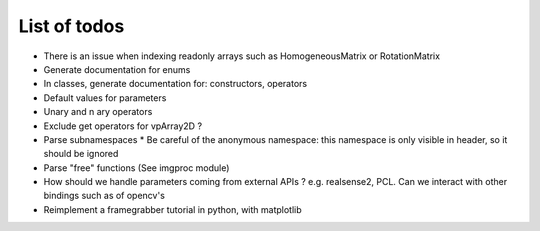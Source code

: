 List of todos
======================

* There is an issue when indexing readonly arrays such as HomogeneousMatrix or RotationMatrix
* Generate documentation for enums
* In classes, generate documentation for: constructors, operators
* Default values for parameters
* Unary and n ary operators
* Exclude get operators for vpArray2D ?
* Parse subnamespaces
  * Be careful of the anonymous namespace: this namespace is only visible in header, so it should be ignored
* Parse "free" functions (See imgproc module)
* How should we handle parameters coming from external APIs ? e.g. realsense2, PCL. Can we interact with other bindings such as of opencv's
* Reimplement a framegrabber tutorial in python, with matplotlib